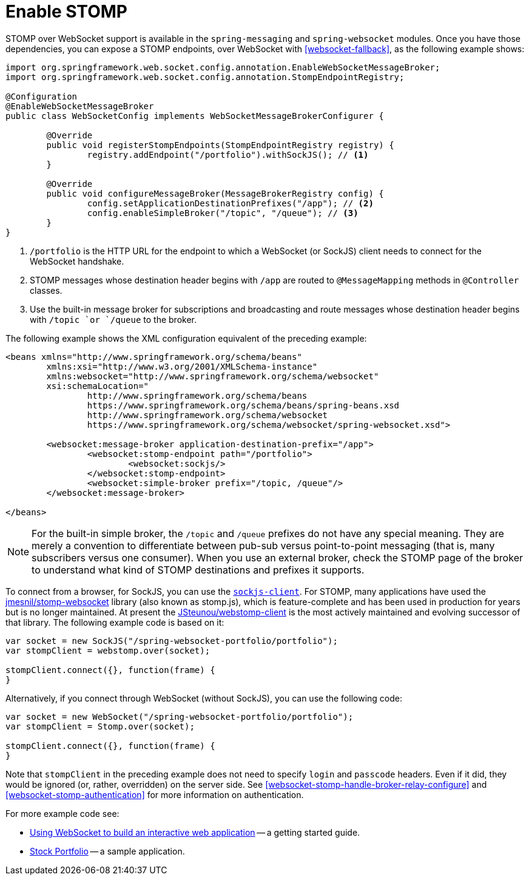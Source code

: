 [[websocket-stomp-enable]]
= Enable STOMP

STOMP over WebSocket support is available in the `spring-messaging` and
`spring-websocket` modules. Once you have those dependencies, you can expose a STOMP
endpoints, over WebSocket with <<websocket-fallback>>, as the following example shows:

[source,java,indent=0,subs="verbatim,quotes"]
----
	import org.springframework.web.socket.config.annotation.EnableWebSocketMessageBroker;
	import org.springframework.web.socket.config.annotation.StompEndpointRegistry;

	@Configuration
	@EnableWebSocketMessageBroker
	public class WebSocketConfig implements WebSocketMessageBrokerConfigurer {

		@Override
		public void registerStompEndpoints(StompEndpointRegistry registry) {
			registry.addEndpoint("/portfolio").withSockJS(); // <1>
		}

		@Override
		public void configureMessageBroker(MessageBrokerRegistry config) {
			config.setApplicationDestinationPrefixes("/app"); // <2>
			config.enableSimpleBroker("/topic", "/queue"); // <3>
		}
	}
----

<1> `/portfolio` is the HTTP URL for the endpoint to which a WebSocket (or SockJS)
client needs to connect for the WebSocket handshake.
<2> STOMP messages whose destination header begins with `/app` are routed to
`@MessageMapping` methods in `@Controller` classes.
<3> Use the built-in message broker for subscriptions and broadcasting and
route messages whose destination header begins with `/topic `or `/queue` to the broker.


The following example shows the XML configuration equivalent of the preceding example:

[source,xml,indent=0,subs="verbatim,quotes,attributes"]
----
	<beans xmlns="http://www.springframework.org/schema/beans"
		xmlns:xsi="http://www.w3.org/2001/XMLSchema-instance"
		xmlns:websocket="http://www.springframework.org/schema/websocket"
		xsi:schemaLocation="
			http://www.springframework.org/schema/beans
			https://www.springframework.org/schema/beans/spring-beans.xsd
			http://www.springframework.org/schema/websocket
			https://www.springframework.org/schema/websocket/spring-websocket.xsd">

		<websocket:message-broker application-destination-prefix="/app">
			<websocket:stomp-endpoint path="/portfolio">
				<websocket:sockjs/>
			</websocket:stomp-endpoint>
			<websocket:simple-broker prefix="/topic, /queue"/>
		</websocket:message-broker>

	</beans>
----

NOTE: For the built-in simple broker, the `/topic` and `/queue` prefixes do not have any special
meaning. They are merely a convention to differentiate between pub-sub versus point-to-point
messaging (that is, many subscribers versus one consumer). When you use an external broker,
check the STOMP page of the broker to understand what kind of STOMP destinations and
prefixes it supports.

To connect from a browser, for SockJS, you can use the
https://github.com/sockjs/sockjs-client[`sockjs-client`]. For STOMP, many applications have
used the https://github.com/jmesnil/stomp-websocket[jmesnil/stomp-websocket] library
(also known as stomp.js), which is feature-complete and has been used in production for
years but is no longer maintained. At present the
https://github.com/JSteunou/webstomp-client[JSteunou/webstomp-client] is the most
actively maintained and evolving successor of that library. The following example code
is based on it:

[source,javascript,indent=0,subs="verbatim,quotes"]
----
	var socket = new SockJS("/spring-websocket-portfolio/portfolio");
	var stompClient = webstomp.over(socket);

	stompClient.connect({}, function(frame) {
	}
----

Alternatively, if you connect through WebSocket (without SockJS), you can use the following code:

[source,javascript,indent=0,subs="verbatim,quotes"]
----
	var socket = new WebSocket("/spring-websocket-portfolio/portfolio");
	var stompClient = Stomp.over(socket);

	stompClient.connect({}, function(frame) {
	}
----

Note that `stompClient` in the preceding example does not need to specify `login`
and `passcode` headers. Even if it did, they would be ignored (or, rather,
overridden) on the server side. See <<websocket-stomp-handle-broker-relay-configure>>
and <<websocket-stomp-authentication>> for more information on authentication.

For more example code see:

* https://spring.io/guides/gs/messaging-stomp-websocket/[Using WebSocket to build an
interactive web application] -- a getting started guide.
* https://github.com/rstoyanchev/spring-websocket-portfolio[Stock Portfolio] -- a sample
application.



